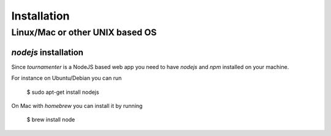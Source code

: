 .. _installation:

Installation
************

Linux/Mac or other UNIX based OS
================================

`nodejs` installation
---------------------

Since `tournamenter` is a NodeJS based web app you need to have `nodejs`
and `npm` installed on your machine.

For instance on Ubuntu/Debian you can run

    $ sudo apt-get install nodejs

On Mac with `homebrew` you can install it by running 

    $ brew install node



